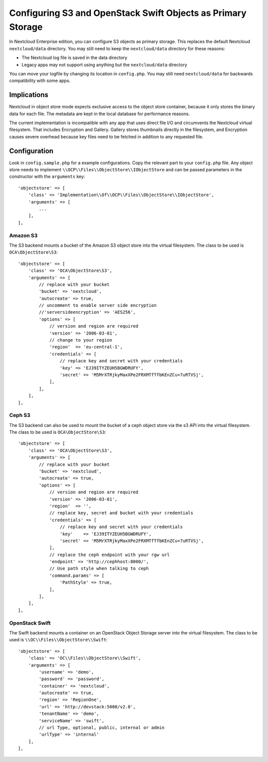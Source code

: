 =============================================================
Configuring S3 and OpenStack Swift Objects as Primary Storage
=============================================================

In Nextcloud Enterprise edition, you can configure S3 objects as primary 
storage. This replaces the default Nextcloud ``nextcloud/data`` directory. You may 
still need to keep the ``nextcloud/data`` directory for these reasons:

* The Nextcloud log file is saved in the data directory
* Legacy apps may not support using anything but the ``nextcloud/data`` directory

You can move your logfile by changing its location in ``config.php``. You may still need 
``nextcloud/data`` for backwards compatibility with some apps.

Implications
------------

Nextcloud in object store mode expects exclusive access to the object store 
container, because it only stores the binary data for each file. The metadata 
are kept in the local database for performance reasons.

The current implementation is incompatible with any app that uses 
direct file I/O and circumvents the Nextcloud virtual filesystem. That includes 
Encryption and Gallery. Gallery stores thumbnails directly in the 
filesystem, and Encryption causes severe overhead because key files need 
to be fetched in addition to any requested file.

Configuration
-------------

Look in ``config.sample.php`` for a example configurations. Copy the 
relevant part to your ``config.php`` file. Any object store needs to implement
``\\OCP\\Files\\ObjectStore\\IObjectStore`` and can be passed parameters in the
constructor with the ``arguments`` key:

::

    'objectstore' => [
        'class' => 'Implementation\\Of\\OCP\\Files\\ObjectStore\\IObjectStore',
        'arguments' => [
            ...
        ],
    ],

Amazon S3
~~~~~~~~~

The S3 backend mounts a bucket of the Amazon S3 object store
into the virtual filesystem. The class to be used is ``OCA\ObjectStore\S3``:

::

  'objectstore' => [
      'class' => 'OCA\ObjectStore\S3',
      'arguments' => [
          // replace with your bucket
          'bucket' => 'nextcloud',
          'autocreate' => true,
          // uncomment to enable server side encryption
          //'serversideencryption' => 'AES256',
          'options' => [
              // version and region are required
              'version' => '2006-03-01',
              // change to your region
              'region'  => 'eu-central-1',
              'credentials' => [
                  // replace key and secret with your credentials
                  'key' => 'EJ39ITYZEUH5BGWDRUFY',
                  'secret' => 'M5MrXTRjkyMaxXPe2FRXMTfTfbKEnZCu+7uRTVSj',
              ],
          ],
      ],
  ],


Ceph S3
~~~~~~~

The S3 backend can also be used to mount the bucket of a ceph object store via the s3 API
into the virtual filesystem. The class to be used is ``OCA\ObjectStore\S3``:

::

    'objectstore' => [
        'class' => 'OCA\ObjectStore\S3',
        'arguments' => [
            // replace with your bucket
            'bucket' => 'nextcloud',
            'autocreate' => true,
            'options' => [
                // version and region are required
                'version' => '2006-03-01',
                'region'  => '',
                // replace key, secret and bucket with your credentials
                'credentials' => [
                    // replace key and secret with your credentials
                    'key'    => 'EJ39ITYZEUH5BGWDRUFY',
                    'secret' => 'M5MrXTRjkyMaxXPe2FRXMTfTfbKEnZCu+7uRTVSj',
                ],
                // replace the ceph endpoint with your rgw url
                'endpoint' => 'http://cephhost:8000/',
                // Use path style when talking to ceph
                'command.params' => [
                    'PathStyle' => true,
                ],
            ],
        ],
    ],

OpenStack Swift
~~~~~~~~~~~~~~~

The Swift backend mounts a container on an OpenStack Object Storage server
into the virtual filesystem. The class to be used is ``\\OC\\Files\\ObjectStore\\Swift``:

::

    'objectstore' => [
        'class' => 'OC\\Files\\ObjectStore\\Swift',
        'arguments' => [
            'username' => 'demo', 
            'password' => 'password', 
            'container' => 'nextcloud', 
            'autocreate' => true,
            'region' => 'RegionOne', 
            'url' => 'http://devstack:5000/v2.0',
            'tenantName' => 'demo', 
            'serviceName' => 'swift', 
            // url Type, optional, public, internal or admin
	    'urlType' => 'internal'
        ],
    ],


